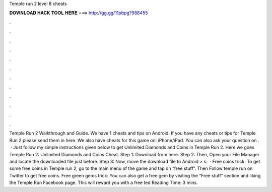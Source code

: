 Temple run 2 level 8 cheats

𝐃𝐎𝐖𝐍𝐋𝐎𝐀𝐃 𝐇𝐀𝐂𝐊 𝐓𝐎𝐎𝐋 𝐇𝐄𝐑𝐄 ===> http://gg.gg/11pbpg?988455

.

.

.

.

.

.

.

.

.

.

.

.

Temple Run 2 Walkthrough and Guide. We have 1 cheats and tips on Android. If you have any cheats or tips for Temple Run 2 please send them in here. We also have cheats for this game on: iPhone/iPad. You can also ask your question on .  · Just follow my simple instructions given below to get Unlimited Diamonds and Coins in Temple Run 2. Here we goes Temple Run 2: Unlimited Diamonds and Coins Cheat. Step 1: Download  from here. Step 2: Then, Open your File Manager and locate the downloaded file just before. Step 3: Now, move the download file to Android > s:   · Free coins trick: To get some free coins in Temple run 2, go to the main menu of the game and tap on “free stuff”. Then Follow temple run on Twitter to get free coins. Free green gems trick: You can also get a free gem by visiting the “Free stuff” section and liking the Temple Run Facebook page. This will reward you with a free ted Reading Time: 3 mins.